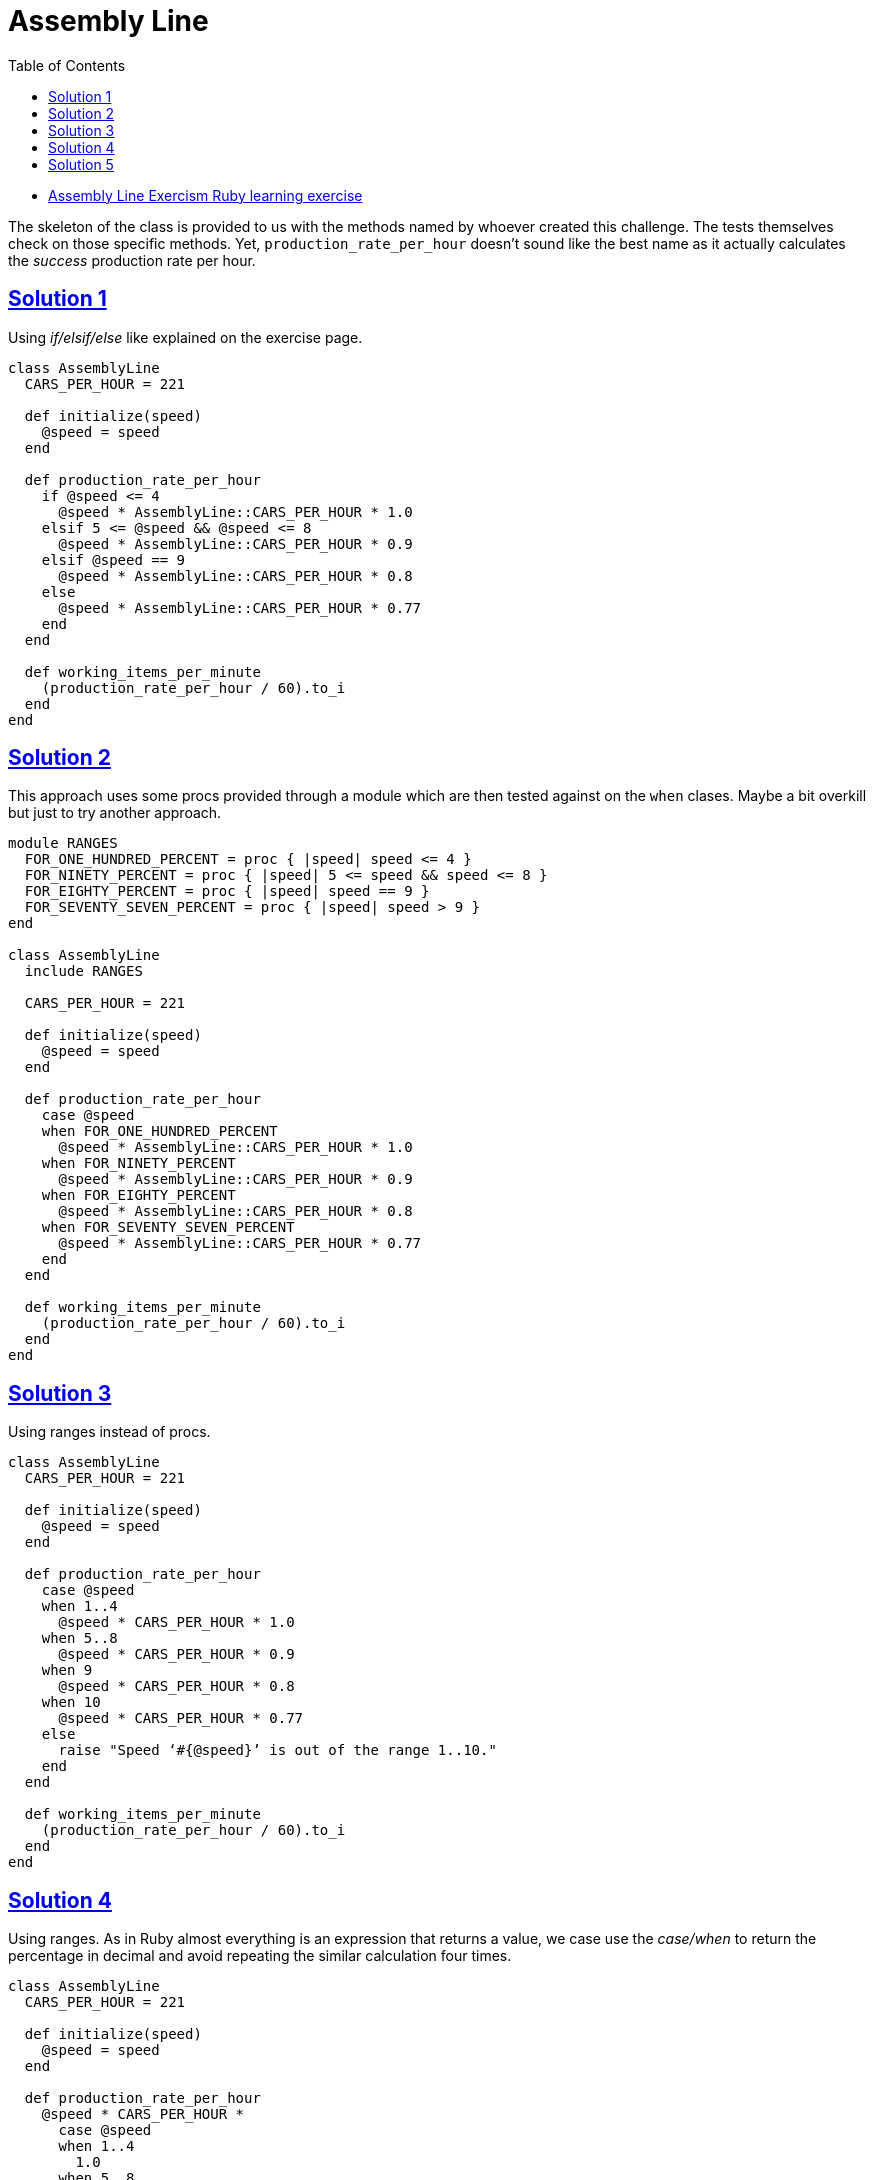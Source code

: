 = Assembly Line
:page-subtitle: Exercism Learning Exercise :: Ruby
:page-tags: ruby number integer float
:icons: font
:sectlinks:
:sectnums!:
:toclevels: 6
:toc: left

* link:https://exercism.org/tracks/ruby/exercises/assembly-line[Assembly Line Exercism Ruby learning exercise^]

The skeleton of the class is provided to us with the methods named by whoever created this challenge.
The tests themselves check on those specific methods.
Yet, `production_rate_per_hour` doesn't sound like the best name as it actually calculates the _success_ production rate per hour.

== Solution 1

Using _if/elsif/else_ like explained on the exercise page.

[source,ruby]
----
class AssemblyLine
  CARS_PER_HOUR = 221

  def initialize(speed)
    @speed = speed
  end

  def production_rate_per_hour
    if @speed <= 4
      @speed * AssemblyLine::CARS_PER_HOUR * 1.0
    elsif 5 <= @speed && @speed <= 8
      @speed * AssemblyLine::CARS_PER_HOUR * 0.9
    elsif @speed == 9
      @speed * AssemblyLine::CARS_PER_HOUR * 0.8
    else
      @speed * AssemblyLine::CARS_PER_HOUR * 0.77
    end
  end

  def working_items_per_minute
    (production_rate_per_hour / 60).to_i
  end
end
----

== Solution 2

This approach uses some procs provided through a module which are then tested against on the `when` clases.
Maybe a bit overkill but just to try another approach.

[source,ruby]
----
module RANGES
  FOR_ONE_HUNDRED_PERCENT = proc { |speed| speed <= 4 }
  FOR_NINETY_PERCENT = proc { |speed| 5 <= speed && speed <= 8 }
  FOR_EIGHTY_PERCENT = proc { |speed| speed == 9 }
  FOR_SEVENTY_SEVEN_PERCENT = proc { |speed| speed > 9 }
end

class AssemblyLine
  include RANGES

  CARS_PER_HOUR = 221

  def initialize(speed)
    @speed = speed
  end

  def production_rate_per_hour
    case @speed
    when FOR_ONE_HUNDRED_PERCENT
      @speed * AssemblyLine::CARS_PER_HOUR * 1.0
    when FOR_NINETY_PERCENT
      @speed * AssemblyLine::CARS_PER_HOUR * 0.9
    when FOR_EIGHTY_PERCENT
      @speed * AssemblyLine::CARS_PER_HOUR * 0.8
    when FOR_SEVENTY_SEVEN_PERCENT
      @speed * AssemblyLine::CARS_PER_HOUR * 0.77
    end
  end

  def working_items_per_minute
    (production_rate_per_hour / 60).to_i
  end
end
----

== Solution 3

Using ranges instead of procs.

[source,ruby]
----
class AssemblyLine
  CARS_PER_HOUR = 221

  def initialize(speed)
    @speed = speed
  end

  def production_rate_per_hour
    case @speed
    when 1..4
      @speed * CARS_PER_HOUR * 1.0
    when 5..8
      @speed * CARS_PER_HOUR * 0.9
    when 9
      @speed * CARS_PER_HOUR * 0.8
    when 10
      @speed * CARS_PER_HOUR * 0.77
    else
      raise "Speed ‘#{@speed}’ is out of the range 1..10."
    end
  end

  def working_items_per_minute
    (production_rate_per_hour / 60).to_i
  end
end
----

== Solution 4

Using ranges.
As in Ruby almost everything is an expression that returns a value, we case use the _case/when_ to return the percentage in decimal and avoid repeating the similar calculation four times.

[source,ruby]
----
class AssemblyLine
  CARS_PER_HOUR = 221

  def initialize(speed)
    @speed = speed
  end

  def production_rate_per_hour
    @speed * CARS_PER_HOUR *
      case @speed
      when 1..4
        1.0
      when 5..8
        0.9
      when 9
        0.8
      when 10
        0.77
      end
  end

  def working_items_per_minute
    (production_rate_per_hour / 60).to_i
  end
end
----

== Solution 5

Idea from link:https://discord.com/channels/518658712081268738/788748516352458752/1195710182353797201[Lapizistik on Ruby Discord server^]

[quote, Lapizistik]
____
I like it that I can read in _one_ line how the `production_rate_per_hour` is computed and which part of this formula changes depending on the speed.
The other solution requires me to check four different formulas and figure out how they differ.
____

